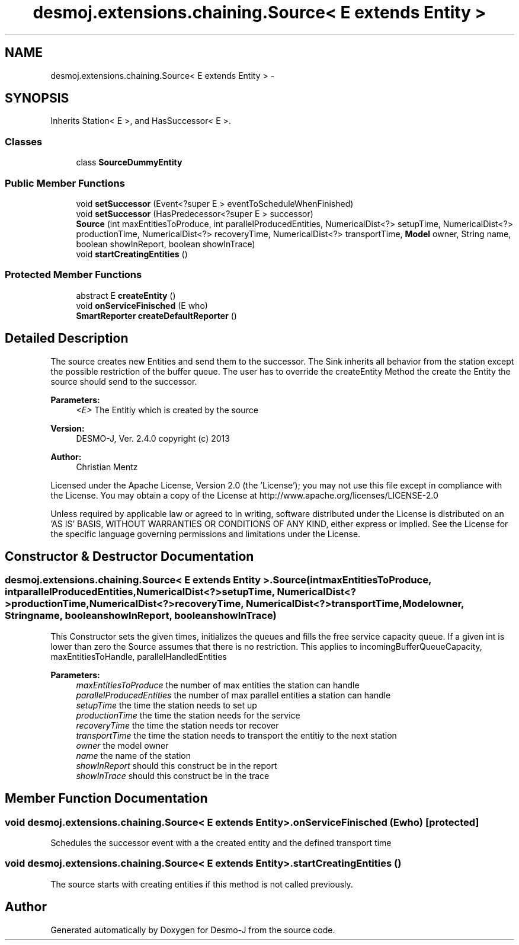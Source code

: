 .TH "desmoj.extensions.chaining.Source< E extends Entity >" 3 "Wed Dec 4 2013" "Version 1.0" "Desmo-J" \" -*- nroff -*-
.ad l
.nh
.SH NAME
desmoj.extensions.chaining.Source< E extends Entity > \- 
.SH SYNOPSIS
.br
.PP
.PP
Inherits Station< E >, and HasSuccessor< E >\&.
.SS "Classes"

.in +1c
.ti -1c
.RI "class \fBSourceDummyEntity\fP"
.br
.in -1c
.SS "Public Member Functions"

.in +1c
.ti -1c
.RI "void \fBsetSuccessor\fP (Event<?super E > eventToScheduleWhenFinished)"
.br
.ti -1c
.RI "void \fBsetSuccessor\fP (HasPredecessor<?super E > successor)"
.br
.ti -1c
.RI "\fBSource\fP (int maxEntitiesToProduce, int parallelProducedEntities, NumericalDist<?> setupTime, NumericalDist<?> productionTime, NumericalDist<?> recoveryTime, NumericalDist<?> transportTime, \fBModel\fP owner, String name, boolean showInReport, boolean showInTrace)"
.br
.ti -1c
.RI "void \fBstartCreatingEntities\fP ()"
.br
.in -1c
.SS "Protected Member Functions"

.in +1c
.ti -1c
.RI "abstract E \fBcreateEntity\fP ()"
.br
.ti -1c
.RI "void \fBonServiceFinisched\fP (E who)"
.br
.ti -1c
.RI "\fBSmartReporter\fP \fBcreateDefaultReporter\fP ()"
.br
.in -1c
.SH "Detailed Description"
.PP 
The source creates new Entities and send them to the successor\&. The Sink inherits all behavior from the station except the possible restriction of the buffer queue\&. The user has to override the createEntity Method the create the Entity the source should send to the successor\&.
.PP
\fBParameters:\fP
.RS 4
\fI<E>\fP The Entitiy which is created by the source
.RE
.PP
\fBVersion:\fP
.RS 4
DESMO-J, Ver\&. 2\&.4\&.0 copyright (c) 2013 
.RE
.PP
\fBAuthor:\fP
.RS 4
Christian Mentz
.RE
.PP
Licensed under the Apache License, Version 2\&.0 (the 'License'); you may not use this file except in compliance with the License\&. You may obtain a copy of the License at http://www.apache.org/licenses/LICENSE-2.0
.PP
Unless required by applicable law or agreed to in writing, software distributed under the License is distributed on an 'AS IS' BASIS, WITHOUT WARRANTIES OR CONDITIONS OF ANY KIND, either express or implied\&. See the License for the specific language governing permissions and limitations under the License\&. 
.SH "Constructor & Destructor Documentation"
.PP 
.SS "desmoj\&.extensions\&.chaining\&.Source< E extends \fBEntity\fP >\&.Source (intmaxEntitiesToProduce, intparallelProducedEntities, NumericalDist<?>setupTime, NumericalDist<?>productionTime, NumericalDist<?>recoveryTime, NumericalDist<?>transportTime, \fBModel\fPowner, Stringname, booleanshowInReport, booleanshowInTrace)"
This Constructor sets the given times, initializes the queues and fills the free service capacity queue\&. If a given int is lower than zero the Source assumes that there is no restriction\&. This applies to incomingBufferQueueCapacity, maxEntitiesToHandle, parallelHandledEntities
.PP
\fBParameters:\fP
.RS 4
\fImaxEntitiesToProduce\fP the number of max entities the station can handle 
.br
\fIparallelProducedEntities\fP the number of max parallel entities a station can handle 
.br
\fIsetupTime\fP the time the station needs to set up 
.br
\fIproductionTime\fP the time the station needs for the service 
.br
\fIrecoveryTime\fP the time the station needs tor recover 
.br
\fItransportTime\fP the time the station needs to transport the entitiy to the next station 
.br
\fIowner\fP the model owner 
.br
\fIname\fP the name of the station 
.br
\fIshowInReport\fP should this construct be in the report 
.br
\fIshowInTrace\fP should this construct be in the trace 
.RE
.PP

.SH "Member Function Documentation"
.PP 
.SS "void desmoj\&.extensions\&.chaining\&.Source< E extends \fBEntity\fP >\&.onServiceFinisched (Ewho)\fC [protected]\fP"
Schedules the successor event with a the created entity and the defined transport time 
.SS "void desmoj\&.extensions\&.chaining\&.Source< E extends \fBEntity\fP >\&.startCreatingEntities ()"
The source starts with creating entities if this method is not called previously\&. 

.SH "Author"
.PP 
Generated automatically by Doxygen for Desmo-J from the source code\&.
